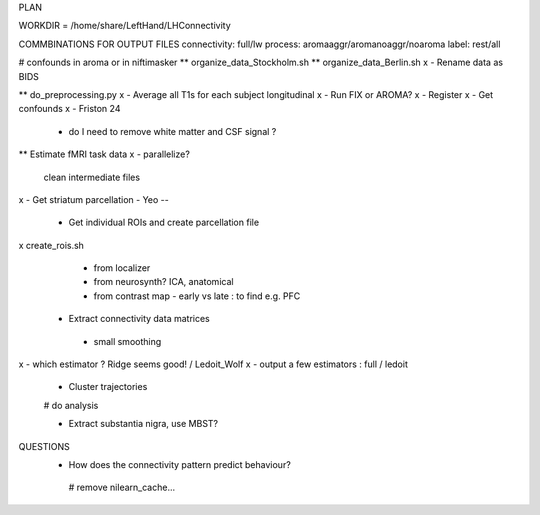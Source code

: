 PLAN

WORKDIR = /home/share/LeftHand/LHConnectivity

COMMBINATIONS FOR OUTPUT FILES
connectivity: full/lw
process: aromaaggr/aromanoaggr/noaroma
label: rest/all

# confounds in aroma or in niftimasker
** organize_data_Stockholm.sh
**  organize_data_Berlin.sh
x - Rename data as BIDS

** do_preprocessing.py  
x - Average all T1s for each subject longitudinal 
x - Run FIX or AROMA? 
x - Register 
x - Get confounds  
x - Friston 24
   - do I need to remove white matter and CSF signal ?  


** Estimate fMRI task data
x - parallelize?
 clean intermediate files


x - Get striatum parcellation - Yeo --

 - Get individual ROIs and create parcellation file
x create_rois.sh
   - from localizer
   - from neurosynth? ICA, anatomical 
   - from contrast map - early vs late : to find e.g. PFC

 - Extract connectivity data matrices 
  - small smoothing
x  - which estimator ? Ridge seems good! / Ledoit_Wolf
x  - output a few estimators : full / ledoit
 
 - Cluster trajectories
 # do analysis

 - Extract substantia nigra, use MBST?


QUESTIONS
 - How does the connectivity pattern predict behaviour?  
  
  # remove nilearn_cache...
  
